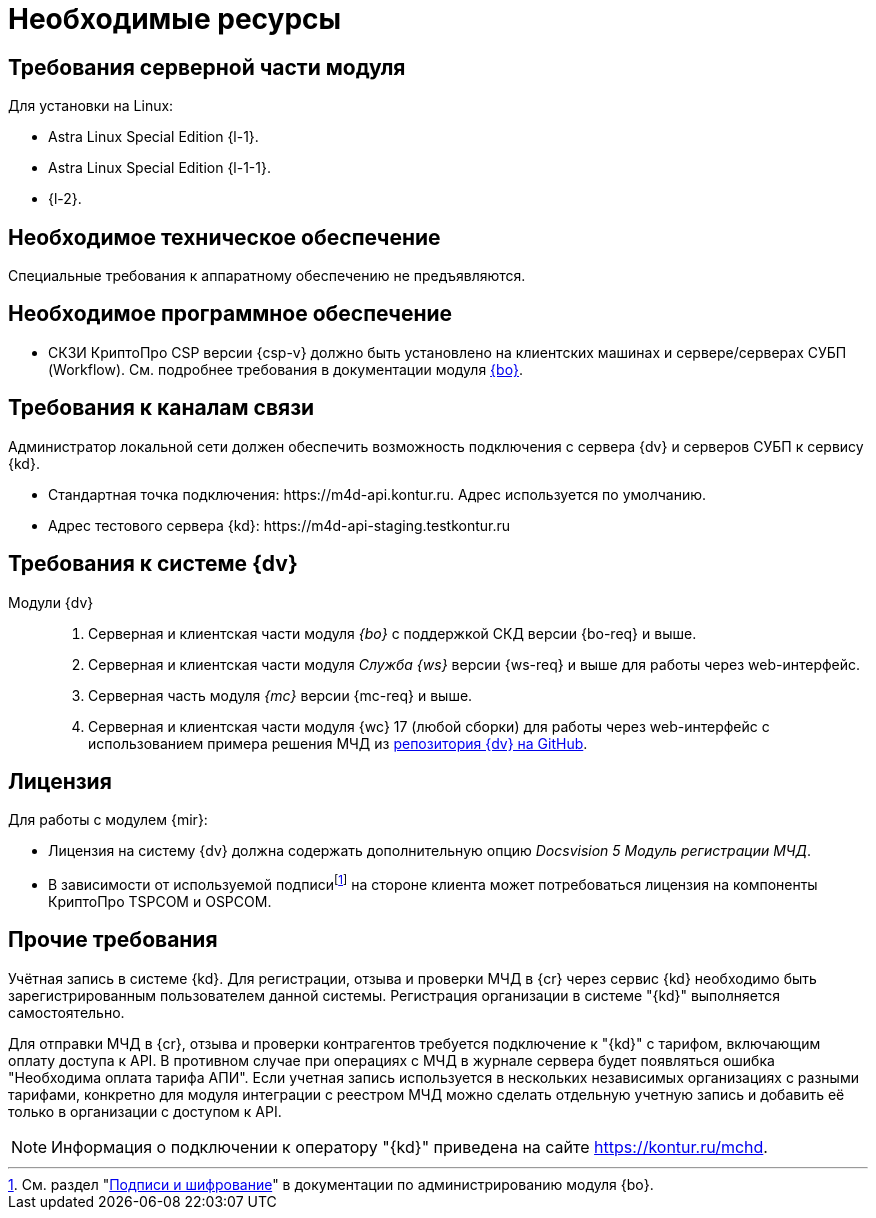 = Необходимые ресурсы

[#server]
== Требования серверной части модуля

[#linux]
.Для установки на Linux:
* Astra Linux Special Edition {l-1}.
* Astra Linux Special Edition {l-1-1}.
* {l-2}.

[#hardware]
== Необходимое техническое обеспечение

Специальные требования к аппаратному обеспечению не предъявляются.

[#software]
== Необходимое программное обеспечение

* СКЗИ КриптоПро CSP версии {csp-v} должно быть установлено на клиентских машинах и сервере/серверах СУБП (Workflow). См. подробнее требования в документации модуля xref:6.1@backoffice::requirements.adoc#crypto-pro[{bo}].
// * Для подписания документов через {wc} необходимо установить xref:6.1@backoffice:admin:prepare-cryptopro.adoc[компоненты] КриптоПро TSPCOM и OSPCOM на клиентских компьютерах.

[#network]
== Требования к каналам связи

Администратор локальной сети должен обеспечить возможность подключения с сервера {dv} и серверов СУБП к сервису {kd}.

// tag::url[]
* Стандартная точка подключения: \https://m4d-api.kontur.ru. Адрес используется по умолчанию.
* Адрес тестового сервера {kd}: \https://m4d-api-staging.testkontur.ru
// end::url[]

[#docsvision]
== Требования к системе {dv}

Модули {dv}::
// . Серверная и клиентская части модуля _{pl}_ версии {pl-req} и выше.
. Серверная и клиентская части модуля _{bo}_ с поддержкой СКД версии {bo-req} и выше.
. Серверная и клиентская части модуля _Служба {ws}_ версии {ws-req} и выше для работы через web-интерфейс.
. Серверная часть модуля _{mc}_ версии {mc-req} и выше.
. Серверная и клиентская части модуля {wc} 17 (любой сборки) для работы через web-интерфейс с использованием примера решения МЧД из https://github.com/Docsvision/m4d-sample.git[репозитория {dv} на GitHub].

[#license]
== Лицензия

.Для работы с модулем {mir}:
* Лицензия на систему {dv} должна содержать дополнительную опцию _Docsvision 5 Модуль регистрации МЧД_.
* В зависимости от используемой подписиfootnote:[См. раздел "xref:6.1@backoffice:admin:system-settings.adoc#signature-cypher[Подписи и шифрование]" в документации по администрированию модуля {bo}.] на стороне клиента может потребоваться лицензия на компоненты КриптоПро TSPCOM и OSPCOM.

// NOTE: Обращение к xref:programmer:api/IEdiPowerOfAttorneyService.adoc[сервису для работы с МЧД] и его методов, их поддержка в `EdiScriptHelper` может использоваться для реализации в {wincl}е. В  _Коннекторе к Диадок_ работа с МЧД реализована на стороне Диадок.

[#other]
== Прочие требования

Учётная запись в системе {kd}. Для регистрации, отзыва и проверки МЧД в {cr} через сервис {kd} необходимо быть зарегистрированным пользователем данной системы. Регистрация организации в системе "{kd}" выполняется самостоятельно.

Для отправки МЧД в {cr}, отзыва и проверки контрагентов требуется подключение к "{kd}" с тарифом, включающим оплату доступа к API. В противном случае при операциях с МЧД в журнале сервера будет появляться ошибка "Необходима оплата тарифа АПИ". Если учетная запись используется в нескольких независимых организациях с разными тарифами, конкретно для модуля интеграции с реестром МЧД можно сделать отдельную учетную запись и добавить её только в организации с доступом к API.

[NOTE]
====
Информация о подключении к оператору "{kd}" приведена на сайте https://kontur.ru/mchd.
====
